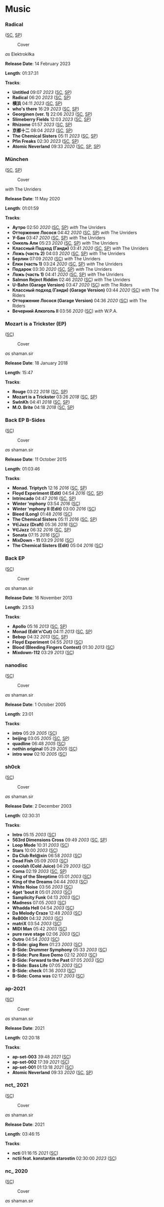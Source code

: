 * Music

*** Radical

([[https://soundcloud.com/shamansir/sets/radical][SC]], [[https://open.spotify.com/album/0qpokgmHetmOntJpxIRFei][SP]])

#+CAPTION: Cover
#+ATTR_HTML: :width 200px
#+ATTR_HTML: :height 200px
[[../Music/assets/radical.cover.jpg]]

/as/ Elektrokiłka

*Release Date*: 14 February 2023

*Length*: 01:37:31

*Tracks*:

  -  *Untitled* 09:07 /2023/ ([[https://soundcloud.com/shamansir/untitled?in=shamansir/sets/radical][SC]], [[https://open.spotify.com/track/5kR25DFtsDYMYkdTdEymOq][SP]])
  -  *Radical* 06:20 /2023/ ([[https://soundcloud.com/shamansir/radical?in=shamansir/sets/radical][SC]], [[https://open.spotify.com/track/nsynXQC213r6FL3y8RzuU][SP]])
  -  *横浜* 04:11 /2023/ ([[https://soundcloud.com/shamansir/yokohama?in=shamansir/sets/radical][SC]], [[https://open.spotify.com/track/04cNg0HzIQ7Hql4A4sQu67][SP]])
  -  *who's there* 16:29 /2023/ ([[https://soundcloud.com/shamansir/whos-there?in=shamansir/sets/radical][SC]], [[https://open.spotify.com/track/3AldkPLDCIqxO693Li392j][SP]])
  -  *Georginen (ver. 1)* 22:06 /2023/ ([[https://soundcloud.com/shamansir/georginen?in=shamansir/sets/radical][SC]], [[https://open.spotify.com/track/5fLkzqPeWCsh14Qhsi2gjt][SP]])
  -  *Slimeberry Fields* 12:03 /2023/ ([[https://soundcloud.com/shamansir/slimeberry-fields?in=shamansir/sets/radical][SC]], [[https://open.spotify.com/track/3ph7k6C6xqpkah2Z5r4xcK][SP]])
  -  *Rhizome* 01:57 /2023/ ([[https://soundcloud.com/shamansir/rhizome?in=shamansir/sets/radical][SC]], [[https://open.spotify.com/track/254rgacexLHI3T4kY9u0Tn][SP]])
  -  *京都十二* 08:04 /2023/ ([[https://soundcloud.com/shamansir/kyoto-12?in=shamansir/sets/radical][SC]], [[https://open.spotify.com/track/7bGNplEFtvBFsc80Dwrrfi][SP]])
  -  *The Chemical Sisters* 05:11 /2023/ ([[https://soundcloud.com/shamansir/the-chemical-sisters?in=shamansir/sets/radical][SC]], [[https://open.spotify.com/track/04pmSgblIOSpg6IOxipL7N][SP]])
  -  *Pfin Freaks* 02:30 /2023/ ([[https://soundcloud.com/shamansir/pfin-freaks?in=shamansir/sets/radical][SC]], [[https://open.spotify.com/track/6QmsJucvpDwQD1Mc6rAh3h][SP]])
  -  *Atomic Neverland* 09:33 /2020/ ([[https://soundcloud.com/shamansir/atomic-neverland?in=shamansir/sets/radical][SC]], [[https://open.spotify.com/track/0cRPTx0Pfgiy3n5K5rSgdK][SP]], [[https://open.spotify.com/track/2CR0ZGO7OKPzQ1JNHvj3Pj][SP]])
*** München

([[https://soundcloud.com/shamansir/sets/muenchen][SC]], [[https://open.spotify.com/album/6gecLMZQiCCLVZ0kMWUt12][SP]])

#+CAPTION: Cover
#+ATTR_HTML: :width 200px
#+ATTR_HTML: :height 200px
[[../Music/assets/muenchen.cover.jpg]]

/with/ The Unriders

*Release Date*: 11 May 2020

*Length*: 01:01:59

*Tracks*:

  -  *Аутро* 02:50 /2020/ ([[https://soundcloud.com/shamansir/the-riders-autro?in=shamansir/sets/muenchen][SC]], [[https://open.spotify.com/track/2c8PvQlzCdjNpLDJQDMKH6][SP]]) /with/ The Unriders
  -  *Отторжение Лосося* 04:42 /2020/ ([[https://soundcloud.com/shamansir/wpa-salmon-rejection?in=shamansir/sets/muenchen][SC]], [[https://open.spotify.com/track/7ETAJCAjIIV5T9CeZU113T][SP]]) /with/ The Unriders
  -  *У-Бан* 03:47 /2020/ ([[https://soundcloud.com/shamansir/wpa-u-bahn?in=shamansir/sets/muenchen][SC]], [[https://open.spotify.com/track/73Og5xc4lSv1Ws4aEV7gXE][SP]]) /with/ The Unriders
  -  *Онкель Али* 05:23 /2020/ ([[https://soundcloud.com/shamansir/onkel-ali?in=shamansir/sets/muenchen][SC]], [[https://open.spotify.com/track/7JAUNrqSZqCMlLe40mXhiR][SP]]) /with/ The Unriders
  -  *Классный Подход (Ганди)* 03:41 /2020/ ([[https://soundcloud.com/shamansir/ghandi?in=shamansir/sets/muenchen][SC]], [[https://open.spotify.com/track/7rJevjcasjadMDBAanPAul][SP]]) /with/ The Unriders
  -  *Ложь (часть 2)* 04:03 /2020/ ([[https://soundcloud.com/shamansir/lozh-pt-2?in=shamansir/sets/muenchen][SC]], [[https://open.spotify.com/track/0GpObinylbFrN8uUCT1uqo][SP]]) /with/ The Unriders
  -  *Берлин* 07:09 /2020/ ([[https://soundcloud.com/shamansir/wpa-berlin?in=shamansir/sets/muenchen][SC]]) /with/ The Unriders
  -  *Ёлки (часть 1)* 03:24 /2020/ ([[https://soundcloud.com/shamansir/the-unriders-yellki?in=shamansir/sets/muenchen][SC]], [[https://open.spotify.com/track/04PJhPoCdfxs8iCZ8EGCmr][SP]]) /with/ The Unriders
  -  *Подарок* 03:30 /2020/ ([[https://soundcloud.com/shamansir/podarok?in=shamansir/sets/muenchen][SC]], [[https://open.spotify.com/track/71rTSdEVMmw1shAcfWn15o][SP]]) /with/ The Unriders
  -  *Ложь (часть 1)* 04:41 /2020/ ([[https://soundcloud.com/shamansir/lozh-part-1?in=shamansir/sets/muenchen][SC]], [[https://open.spotify.com/track/3DwkoAGhze8aBxSrrD0BJQ][SP]]) /with/ The Unriders
  -  *Salmon Reject Riddim* 02:46 /2020/ ([[https://soundcloud.com/shamansir/salmon-reject-riddim-by-superlazin?in=shamansir/sets/muenchen][SC]]) /with/ The Unriders
  -  *U-Bahn (Garage Version)* 03:47 /2020/ ([[https://soundcloud.com/shamansir/wpa-u-bahn-garage?in=shamansir/sets/muenchen][SC]]) /with/ The Riders
  -  *Классный подход (Ганди) (Garage Version)* 03:44 /2020/ ([[https://soundcloud.com/shamansir/ghandi-garage?in=shamansir/sets/muenchen][SC]]) /with/ The Riders
  -  *Отторжение Лосося (Garage Version)* 04:36 /2020/ ([[https://soundcloud.com/shamansir/wpa-salmon-rejection-garage?in=shamansir/sets/muenchen][SC]]) /with/ The Riders
  -  *Вечерний Алкоголь II* 03:56 /2020/ ([[https://soundcloud.com/shamansir/wpa-alcohol-afterdark-ii?in=shamansir/sets/muenchen][SC]]) /with/ W.P.A.
*** Mozart is a Trickster (EP)

([[https://soundcloud.com/shamansir/sets/mozart-is-a-trickster-ep-2018][SC]])

#+CAPTION: Cover
#+ATTR_HTML: :width 200px
#+ATTR_HTML: :height 200px
[[../Music/assets/mozart-ep.cover.jpg]]

/as/ shaman.sir

*Release Date*: 18 January 2018

*Length*: 15:47

*Tracks*:

  -  *Rouge* 03:22 /2018/ ([[https://soundcloud.com/shamansir/rouge?in=shamansir/sets/mozart-ep][SC]], [[https://open.spotify.com/track/1dYfIUJ0NJRxvoXre3O1DH][SP]])
  -  *Mozart is a Trickster* 03:26 /2018/ ([[https://soundcloud.com/shamansir/mozart-is-a-trickster?in=shamansir/sets/mozart-ep][SC]], [[https://open.spotify.com/track/0cQ8KjU8GmEJ7qNWAyYtS3][SP]])
  -  *SwInKh* 04:41 /2018/ ([[https://soundcloud.com/shamansir/swinkh?in=shamansir/sets/mozart-ep][SC]], [[https://open.spotify.com/track/2PE9JT0WstL8Taku3FFQNo][SP]])
  -  *M.O. Brite* 04:18 /2018/ ([[https://soundcloud.com/shamansir/mobrite?in=shamansir/sets/mozart-ep][SC]], [[https://open.spotify.com/track/3bU7yrCeeePf0A1AXOTMAV][SP]])
*** Back EP B-Sides

([[https://soundcloud.com/shamansir/sets/back-b-sides][SC]])

#+CAPTION: Cover
#+ATTR_HTML: :width 200px
#+ATTR_HTML: :height 200px
[[../Music/assets/back-ep-b-sides.cover.jpg]]

/as/ shaman.sir

*Release Date*: 11 October 2015

*Length*: 01:03:46

*Tracks*:

  -  *Monad. Triptych* 12:16 /2016/ ([[https://soundcloud.com/shamansir/monad-tryptich?in=shamansir/sets/back-ep-b-sides][SC]], [[https://open.spotify.com/track/2XSOrJiB23oPWVoIxEoLPK][SP]])
  -  *Floyd Experiment (Edit)* 04:54 /2016/ ([[https://soundcloud.com/shamansir/floyd-experiment-edit?in=shamansir/sets/back-ep-b-sides][SC]], [[https://open.spotify.com/track/1tyOoFjOry901hdXK4shvx][SP]])
  -  *Intrincado* 04:47 /2016/ ([[https://soundcloud.com/shamansir/intrincado?in=shamansir/sets/back-ep-b-sides][SC]], [[https://open.spotify.com/track/7kagqILYYhP0epFJTzkOxJ][SP]])
  -  *Winter 'mphony* 03:54 /2016/ ([[https://soundcloud.com/shamansir/winter-mphony?in=shamansir/sets/back-ep-b-sides][SC]])
  -  *Winter 'mphony II (Edit)* 03:00 /2016/ ([[https://soundcloud.com/shamansir/winter-mphony-ii-edit?in=shamansir/sets/back-ep-b-sides][SC]])
  -  *Bleed (Long)* 01:48 /2016/ ([[https://soundcloud.com/shamansir/bleed-long?in=shamansir/sets/back-ep-b-sides][SC]])
  -  *The Chemical Sisters* 05:11 /2016/ ([[https://soundcloud.com/shamansir/the-chemical-sisters?in=shamansir/sets/back-ep-b-sides][SC]], [[https://open.spotify.com/track/3fcmCYiivUSRheHAVBWGkh][SP]])
  -  *∀∈Jazz (Draft)* 05:36 /2016/ ([[https://soundcloud.com/shamansir/all-that-jazz-draft?in=shamansir/sets/back-ep-b-sides][SC]])
  -  *∀∈Jazz* 06:32 /2016/ ([[https://soundcloud.com/shamansir/all-that-jazz?in=shamansir/sets/back-ep-b-sides][SC]], [[https://open.spotify.com/track/7M6GueRRGRZPHdjWJOrLxQ][SP]])
  -  *Sonata* 07:15 /2016/ ([[https://soundcloud.com/shamansir/sonata?in=shamansir/sets/back-ep-b-sides][SC]])
  -  *MixDown - 11* 03:29 /2016/ ([[https://soundcloud.com/shamansir/mixdown-11?in=shamansir/sets/back-ep-b-sides][SC]])
  -  *The Chemical Sisters (Edit)* 05:04 /2016/ ([[https://soundcloud.com/shamansir/the-chemical-brothers-edit?in=shamansir/sets/back-ep-b-sides][SC]])
*** Back EP

([[https://soundcloud.com/shamansir/sets/back-ep][SC]])

#+CAPTION: Cover
#+ATTR_HTML: :width 200px
#+ATTR_HTML: :height 200px
[[../Music/assets/back-ep.cover.jpg]]

/as/ shaman.sir

*Release Date*: 16 November 2013

*Length*: 23:53

*Tracks*:

  -  *Apollo* 05:16 /2013/ ([[https://soundcloud.com/shamansir/apollo?in=shamansir/sets/back-ep][SC]], [[https://open.spotify.com/track/7qSicw9Oh9usBK5duFZyID][SP]])
  -  *Monad (Edit'n'Cut)* 04:11 /2013/ ([[https://soundcloud.com/shamansir/monad-edit-n-cut?in=shamansir/sets/back-ep][SC]], [[https://open.spotify.com/track/4UfkaNQmqGTlUcHKxc76dm][SP]])
  -  *Bebop* 04:32 /2013/ ([[https://soundcloud.com/shamansir/bebop?in=shamansir/sets/back-ep][SC]], [[https://open.spotify.com/track/1C0MI8syImmLMA7UEkw8Cl][SP]])
  -  *Floyd Experiment* 04:55 /2013/ ([[https://soundcloud.com/shamansir/floyd-experiment?in=shamansir/sets/back-ep][SC]])
  -  *Blood (Bleeding Fingers Contest)* 01:30 /2013/ ([[https://soundcloud.com/shamansir/blood?in=shamansir/sets/back-ep][SC]])
  -  *Mixdown-112* 03:29 /2013/ ([[https://soundcloud.com/shamansir/mixdown-112?in=shamansir/sets/back-ep][SC]])
*** nanodisc

([[https://soundcloud.com/shamansir/sets/nanodisc][SC]])

#+CAPTION: Cover
#+ATTR_HTML: :width 200px
#+ATTR_HTML: :height 200px
[[../Music/assets/nanodisc.cover.jpg]]

/as/ shaman.sir

*Release Date*: 1 October 2005

*Length*: 23:01

*Tracks*:

  -  *intro* 05:29 /2005/ ([[https://soundcloud.com/shamansir/nanodisc-intro?in=shamansir/sets/nanodisc][SC]])
  -  *beijing* 03:05 /2005/ ([[https://soundcloud.com/shamansir/beijing?in=shamansir/sets/nanodisc][SC]], [[https://open.spotify.com/track/4DMXuq801h6VcavfwPNgLq][SP]])
  -  *quadline* 06:48 /2005/ ([[https://soundcloud.com/shamansir/quadline?in=shamansir/sets/nanodisc][SC]])
  -  *nothin original* 05:29 /2005/ ([[https://soundcloud.com/shamansir/nothin-original?in=shamansir/sets/nanodisc][SC]])
  -  *intro wow* 02:10 /2005/ ([[https://soundcloud.com/shamansir/intro-wow?in=shamansir/sets/nanodisc][SC]])
*** sh0ck

([[https://soundcloud.com/shamansir/sets/sh0ck][SC]])

#+CAPTION: Cover
#+ATTR_HTML: :width 200px
#+ATTR_HTML: :height 200px
[[../Music/assets/shock.alt.cover.jpg]]

/as/ shaman.sir

*Release Date*: 2 December 2003

*Length*: 02:30:31

*Tracks*:

  -  *Intro* 05:15 /2003/ ([[https://soundcloud.com/shamansir/sh0ck-intro?in=shamansir/sets/shock][SC]])
  -  *563rd Dimensions Cross* 09:49 /2003/ ([[https://soundcloud.com/shamansir/563rd-dimensions-cross?in=shamansir/sets/shock][SC]], [[https://open.spotify.com/track/56AVRLIDyQR2OaFq5FYtEb][SP]])
  -  *Loop Mode* 10:31 /2003/ ([[https://soundcloud.com/shamansir/loop-mode?in=shamansir/sets/shock][SC]])
  -  *Stars* 10:00 /2003/ ([[https://soundcloud.com/shamansir/stars?in=shamansir/sets/shock][SC]])
  -  *Da Club Rel@xin* 06:58 /2003/ ([[https://soundcloud.com/shamansir/da-club-relaxin?in=shamansir/sets/shock][SC]])
  -  *Dead Fish* 05:09 /2003/ ([[https://soundcloud.com/shamansir/dead-fisg?in=shamansir/sets/shock][SC]])
  -  *cooolah (Cold Juice)* 04:29 /2003/ ([[https://soundcloud.com/shamansir/cooollah?in=shamansir/sets/shock][SC]])
  -  *Coma* 02:19 /2003/ ([[https://soundcloud.com/shamansir/coma?in=shamansir/sets/shock][SC]], [[https://open.spotify.com/track/30o5w6O3mpN22H6MVp9V8X][SP]])
  -  *King of the Sleeptime* 05:01 /2003/ ([[https://soundcloud.com/shamansir/king-of-the-sleeptime?in=shamansir/sets/shock][SC]])
  -  *King of the Dreams* 04:44 /2003/ ([[https://soundcloud.com/shamansir/king-of-the-dreams?in=shamansir/sets/shock][SC]])
  -  *White Noise* 03:56 /2003/ ([[https://soundcloud.com/shamansir/white-noise?in=shamansir/sets/shock][SC]])
  -  *4get 'bout it* 05:01 /2003/ ([[https://soundcloud.com/shamansir/4get-bout-it?in=shamansir/sets/shock][SC]])
  -  *Samplicity Funk* 04:13 /2003/ ([[https://soundcloud.com/shamansir/samplicity-funk?in=shamansir/sets/shock][SC]])
  -  *Madness* 07:05 /2003/ ([[https://soundcloud.com/shamansir/madness?in=shamansir/sets/shock][SC]])
  -  *Whadda Hell* 04:54 /2003/ ([[https://soundcloud.com/shamansir/whadda-hell?in=shamansir/sets/shock][SC]])
  -  *Da Melody Craze* 12:48 /2003/ ([[https://soundcloud.com/shamansir/da-melody-craze?in=shamansir/sets/shock][SC]])
  -  *ReB00t* 04:32 /2003/ ([[https://soundcloud.com/shamansir/reboot?in=shamansir/sets/shock][SC]])
  -  *matriX* 03:54 /2003/ ([[https://soundcloud.com/shamansir/matrix?in=shamansir/sets/shock][SC]])
  -  *MIDI Man* 05:42 /2003/ ([[https://soundcloud.com/shamansir/midi-man?in=shamansir/sets/shock][SC]])
  -  *pure rave stage* 02:06 /2003/ ([[https://soundcloud.com/shamansir/pure-rave-stage?in=shamansir/sets/shock][SC]])
  -  *Outro* 04:54 /2003/ ([[https://soundcloud.com/shamansir/outro?in=shamansir/sets/shock][SC]])
  -  *B-Side: giag Rem* 01:23 /2003/ ([[https://soundcloud.com/shamansir/b-side-diag-riem?in=shamansir/sets/shock][SC]])
  -  *B-Side: Drummer Symphony* 05:33 /2003/ ([[https://soundcloud.com/shamansir/b-side-drummer-symphony?in=shamansir/sets/shock][SC]])
  -  *B-Side: Pure Rave Demo* 02:12 /2003/ ([[https://soundcloud.com/shamansir/b-side-pure-rave-demo?in=shamansir/sets/shock][SC]])
  -  *B-Side: Forward to the Past* 07:05 /2003/ ([[https://soundcloud.com/shamansir/b-side-forward-to-the-past?in=shamansir/sets/shock][SC]])
  -  *B-Side: Bass Life* 07:05 /2003/ ([[https://soundcloud.com/shamansir/b-side-bass-life?in=shamansir/sets/shock][SC]])
  -  *B-Side: check* 01:36 /2003/ ([[https://soundcloud.com/shamansir/b-side-check?in=shamansir/sets/shock][SC]])
  -  *B-Side: Coma was* 02:17 /2003/ ([[https://soundcloud.com/shamansir/coma-was?in=shamansir/sets/shock][SC]])
*** ap-2021

([[https://soundcloud.com/shamansir/sets/ap-2021][SC]])

#+CAPTION: Cover
#+ATTR_HTML: :width 200px
#+ATTR_HTML: :height 200px
[[../Music/assets/ap-2021.cover.jpg]]

/as/ shaman.sir

*Release Date*: 2021

*Length*: 02:20:18

*Tracks*:

  -  *ap-set-003* 39:48 /2021/ ([[https://soundcloud.com/shamansir/ap-set-003?in=shamansir/sets/ap-2021][SC]])
  -  *ap-set-002* 17:39 /2021/ ([[https://soundcloud.com/shamansir/ap-set-002?in=shamansir/sets/ap-2021][SC]])
  -  *ap-set-001* 01:13:18 /2021/ ([[https://soundcloud.com/shamansir/ap-set-001?in=shamansir/sets/ap-2021][SC]])
  -  *Atomic Neverland* 09:33 /2020/ ([[https://soundcloud.com/shamansir/atomic-whatever?in=shamansir/sets/ap-2021][SC]], [[https://open.spotify.com/track/2CR0ZGO7OKPzQ1JNHvj3Pj][SP]])
*** nct_ 2021

([[https://soundcloud.com/shamansir/sets/nct-2021][SC]])

#+CAPTION: Cover
#+ATTR_HTML: :width 200px
#+ATTR_HTML: :height 200px
[[../Music/assets/nct-2021.cover.jpg]]

/as/ shaman.sir

*Release Date*: 2021

*Length*: 03:46:15

*Tracks*:

  -  *ncti* 01:16:15 /2021/ ([[https://soundcloud.com/shamansir/ncti?in=shamansir/sets/nct-2021][SC]])
  -  *nctii feat. konstantin starostin* 02:30:00 /2023/ ([[https://soundcloud.com/shamansir/nctii?in=shamansir/sets/nct-2021][SC]])
*** nc_ 2020

([[https://soundcloud.com/shamansir/sets/nc-2020][SC]])

#+CAPTION: Cover
#+ATTR_HTML: :width 200px
#+ATTR_HTML: :height 200px
[[../Music/assets/nc-2020.cover.jpg]]

/as/ shaman.sir

*Release Date*: 2020

*Length*: 09:33:17

*Tracks*:

  -  *nci* 35:02 /2020/ ([[https://soundcloud.com/shamansir/novation-circuit-i?in=shamansir/sets/nc-2020][SC]])
  -  *ncii* 50:15 /2020/ ([[https://soundcloud.com/shamansir/novation-circuit-ii?in=shamansir/sets/nc-2020][SC]])
  -  *nciii* 59:58 /2020/ ([[https://soundcloud.com/shamansir/novation-circuit-iii?in=shamansir/sets/nc-2020][SC]])
  -  *nciv* 59:58 /2020/ ([[https://soundcloud.com/shamansir/novation-circuit-iv?in=shamansir/sets/nc-2020][SC]])
  -  *ncv ft. superlaziness* 46:44 /2020/ ([[https://soundcloud.com/shamansir/novation-circuit-v?in=shamansir/sets/nc-2020][SC]])
  -  *ncvi* 59:54 /2020/ ([[https://soundcloud.com/shamansir/novation-circuit-vi?in=shamansir/sets/nc-2020][SC]])
  -  *ncvii* 26:26 /2020/ ([[https://soundcloud.com/shamansir/novation-circuit-vii?in=shamansir/sets/nc-2020][SC]])
  -  *ncviii* 45:00 /2020/ ([[https://soundcloud.com/shamansir/novation-circuit-viii?in=shamansir/sets/nc-2020][SC]])
  -  *ncix feat. konstantin starostin* 02:14:54 /2020/ ([[https://soundcloud.com/shamansir/novation-circuit-ix?in=shamansir/sets/nc-2020][SC]])
  -  *ncx* 55:06 /2020/ ([[https://soundcloud.com/shamansir/novation-circuit-x?in=shamansir/sets/nc-2020][SC]])
*** Geeky Songs

([[https://soundcloud.com/shamansir/sets/geeky-songs][SC]])

#+CAPTION: Cover
#+ATTR_HTML: :width 200px
#+ATTR_HTML: :height 200px
[[../Music/assets/geeky-songs.cover.jpg]]

/as/ shaman.sir

*Release Date*: 2020

*Length*: 11:46

*Tracks*:

  -  *Javader (beta 0.18)* 01:18 /2023/ ([[https://soundcloud.com/shamansir/javader-b018?in=shamansir/sets/geeky-songs][SC]])
  -  *Javader (backstage)* 01:35 /2023/ ([[https://soundcloud.com/shamansir/javader-b01?in=shamansir/sets/geeky-songs][SC]])
  -  *Twitter* 03:39 /2023/ ([[https://soundcloud.com/shamansir/twitter?in=shamansir/sets/geeky-songs][SC]])
  -  *Javader (beta 0.2)* 01:48 /2023/ ([[https://soundcloud.com/shamansir/javader-b02?in=shamansir/sets/geeky-songs][SC]])
  -  *Про пику* 01:59 /2023/ ([[https://soundcloud.com/shamansir/pro-piku?in=shamansir/sets/geeky-songs][SC]])
  -  *Korona* 01:27 /2023/ ([[https://soundcloud.com/shamansir/korona?in=shamansir/sets/geeky-songs][SC]])

*** Separate Tracks
  -  *Jerome* 02:39 /2023/ ([[https://soundcloud.com/shamansir/jerome][SC]]) /as/ Elektrokiłka
  -  *Slimeberry Fields (Revisited)* 12:03 /2023/ ([[https://soundcloud.com/shamansir/slimeberry-fields-revisited][SC]]) /as/ Elektrokiłka
  -  *The Wonderjam (w/ Kostya Starostin)* 01:41:33 /2023/ ([[https://soundcloud.com/shamansir/the-wonderjam-w-kostya-starostin][SC]]) /as/ Elektrokiłka
  -  *Инжир* 01:00 /2024/ ([[https://soundcloud.com/shamansir/inzhir-v23][SC]]) /as/ Elektrokiłka
  -  *The Venal Spruces (Draft)* 02:25 /2019/ ([[https://soundcloud.com/shamansir/the-venal-spruces][SC]]) /as/ shaman.sir
  -  *Channel Birthday Rap* 02:22 /2019/ ([[https://soundcloud.com/shamansir/channel-birthday-rap][SC]]) /as/ shaman.sir
  -  *Pfin Freaks (Reduced)* 12:03 /2023/ ([[https://soundcloud.com/shamansir/pfin-freaks-reduced][SC]]) /as/ Elektrokiłka